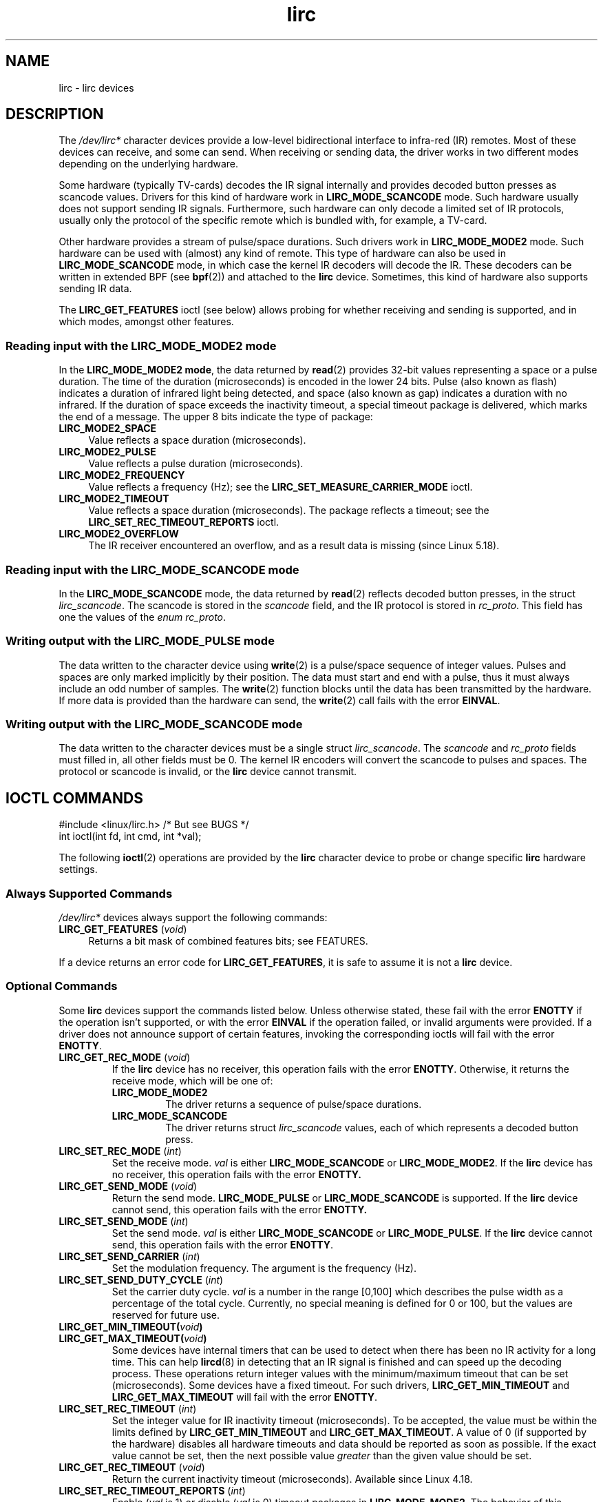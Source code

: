 .\" Copyright (c) 2015-2016, Alec Leamas
.\" Copyright (c) 2018, Sean Young <sean@mess.org>
.\"
.\" SPDX-License-Identifier: GPL-2.0-or-later
.TH lirc 4 2024-05-02 "Linux man-pages 6.9.1"
.SH NAME
lirc \- lirc devices
.SH DESCRIPTION
The
.I /dev/lirc*
character devices provide a low-level
bidirectional interface to infra-red (IR) remotes.
Most of these devices can receive, and some can send.
When receiving or sending data, the driver works in two different modes
depending on the underlying hardware.
.P
Some hardware (typically TV-cards) decodes the IR signal internally
and provides decoded button presses as scancode values.
Drivers for this kind of hardware work in
.B LIRC_MODE_SCANCODE
mode.
Such hardware usually does not support sending IR signals.
Furthermore, such hardware can only decode a limited set of IR protocols,
usually only the protocol of the specific remote which is
bundled with, for example, a TV-card.
.P
Other hardware provides a stream of pulse/space durations.
Such drivers work in
.B LIRC_MODE_MODE2
mode.
Such hardware can be used with (almost) any kind of remote.
This type of hardware can also be used in
.B LIRC_MODE_SCANCODE
mode, in which case the kernel IR decoders will decode the IR.
These decoders can be written in extended BPF (see
.BR bpf (2))
and attached to the
.B lirc
device.
Sometimes, this kind of hardware also supports
sending IR data.
.P
The \fBLIRC_GET_FEATURES\fR ioctl (see below) allows probing for whether
receiving and sending is supported, and in which modes, amongst other
features.
.\"
.SS Reading input with the LIRC_MODE_MODE2 mode
In the \fBLIRC_MODE_MODE2 mode\fR, the data returned by
.BR read (2)
provides 32-bit values representing a space or a pulse duration.
The time of the duration (microseconds) is encoded in the lower 24 bits.
Pulse (also known as flash)
indicates a duration of infrared light being detected,
and space (also known as gap) indicates a duration with no infrared.
If the duration of space exceeds the inactivity timeout,
a special timeout package is delivered,
which marks the end of a message.
The upper 8 bits indicate the type of package:
.TP 4
.B LIRC_MODE2_SPACE
Value reflects a space duration (microseconds).
.TP 4
.B LIRC_MODE2_PULSE
Value reflects a pulse duration (microseconds).
.TP 4
.B LIRC_MODE2_FREQUENCY
Value reflects a frequency (Hz); see the
.B LIRC_SET_MEASURE_CARRIER_MODE
ioctl.
.TP 4
.B LIRC_MODE2_TIMEOUT
Value reflects a space duration (microseconds).
The package reflects a timeout; see the
.B LIRC_SET_REC_TIMEOUT_REPORTS
ioctl.
.\"
.TP 4
.B LIRC_MODE2_OVERFLOW
The IR receiver encountered an overflow,
and as a result data is missing
(since Linux 5.18).
.SS Reading input with the LIRC_MODE_SCANCODE mode
In the \fBLIRC_MODE_SCANCODE\fR
mode, the data returned by
.BR read (2)
reflects decoded button presses, in the struct \fIlirc_scancode\fR.
The scancode is stored in the \fIscancode\fR field, and the IR protocol
is stored in \fIrc_proto\fR.
This field has one the values of the \fIenum rc_proto\fR.
.\"
.SS Writing output with the LIRC_MODE_PULSE mode
The data written to the character device using
.BR write (2)
is a pulse/space sequence of integer values.
Pulses and spaces are only marked implicitly by their position.
The data must start and end with a pulse, thus it must always include
an odd number of samples.
The
.BR write (2)
function blocks until the data has been transmitted by the
hardware.
If more data is provided than the hardware can send, the
.BR write (2)
call fails with the error
.BR EINVAL .
.SS Writing output with the LIRC_MODE_SCANCODE mode
The data written to the character devices must be a single struct
\fIlirc_scancode\fR.
The \fIscancode\fR and \fIrc_proto\fR fields must
filled in, all other fields must be 0.
The kernel IR encoders will
convert the scancode to pulses and spaces.
The protocol or scancode is invalid, or the
.B lirc
device cannot transmit.
.SH IOCTL COMMANDS
.nf
#include <linux/lirc.h>    /* But see BUGS */
\&
int ioctl(int fd, int cmd, int *val);
.fi
.P
The following
.BR ioctl (2)
operations are provided by the
.B lirc
character device to probe or change specific
.B lirc
hardware settings.
.SS Always Supported Commands
\fI/dev/lirc*\fR devices always support the following commands:
.TP 4
.BR LIRC_GET_FEATURES " (\fIvoid\fP)"
Returns a bit mask of combined features bits; see FEATURES.
.P
If a device returns an error code for
.BR LIRC_GET_FEATURES ,
it is safe to assume it is not a
.B lirc
device.
.\"
.SS Optional Commands
Some
.B lirc
devices support the commands listed below.
Unless otherwise stated, these fail with the error \fBENOTTY\fR if the
operation isn't supported, or with the error \fBEINVAL\fR if the operation
failed, or invalid arguments were provided.
If a driver does not announce support of certain features, invoking
the corresponding ioctls will fail with the error
.BR ENOTTY .
.TP
.BR LIRC_GET_REC_MODE " (\fIvoid\fP)"
If the
.B lirc
device has no receiver, this operation fails with the error
.BR ENOTTY .
Otherwise, it returns the receive mode, which will be one of:
.RS
.TP
.B LIRC_MODE_MODE2
The driver returns a sequence of pulse/space durations.
.TP
.B LIRC_MODE_SCANCODE
The driver returns struct
.I lirc_scancode
values, each of which represents
a decoded button press.
.RE
.TP
.BR LIRC_SET_REC_MODE " (\fIint\fP)"
Set the receive mode.
.I val
is either
.B LIRC_MODE_SCANCODE
or
.BR LIRC_MODE_MODE2 .
If the
.B lirc
device has no receiver, this operation fails with the error
.B ENOTTY.
.TP
.BR LIRC_GET_SEND_MODE " (\fIvoid\fP)"
Return the send mode.
.B LIRC_MODE_PULSE
or
.B LIRC_MODE_SCANCODE
is supported.
If the
.B lirc
device cannot send, this operation fails with the error
.B ENOTTY.
.TP
.BR LIRC_SET_SEND_MODE " (\fIint\fP)"
Set the send mode.
.I val
is either
.B LIRC_MODE_SCANCODE
or
.BR LIRC_MODE_PULSE .
If the
.B lirc
device cannot send, this operation fails with the error
.BR ENOTTY .
.TP
.BR LIRC_SET_SEND_CARRIER " (\fIint\fP)"
Set the modulation frequency.
The argument is the frequency (Hz).
.TP
.BR LIRC_SET_SEND_DUTY_CYCLE " (\fIint\fP)"
Set the carrier duty cycle.
.I val
is a number in the range [0,100] which
describes the pulse width as a percentage of the total cycle.
Currently, no special meaning is defined for 0 or 100, but the values
are reserved for future use.
.TP
.BI LIRC_GET_MIN_TIMEOUT( void )
.TQ
.BI LIRC_GET_MAX_TIMEOUT( void )
Some devices have internal timers that can be used to detect when
there has been no IR activity for a long time.
This can help
.BR lircd (8)
in detecting that an IR signal is finished and can speed up the
decoding process.
These operations
return integer values with the minimum/maximum timeout that can be
set (microseconds).
Some devices have a fixed timeout.
For such drivers,
.B LIRC_GET_MIN_TIMEOUT
and
.B LIRC_GET_MAX_TIMEOUT
will fail with the error
.BR ENOTTY .
.TP
.BR LIRC_SET_REC_TIMEOUT " (\fIint\fP)"
Set the integer value for IR inactivity timeout (microseconds).
To be accepted, the value must be within the limits defined by
.B LIRC_GET_MIN_TIMEOUT
and
.BR LIRC_GET_MAX_TIMEOUT .
A value of 0 (if supported by the hardware) disables all hardware
timeouts and data should be reported as soon as possible.
If the exact value cannot be set, then the next possible value
.I greater
than the given value should be set.
.TP
.BR LIRC_GET_REC_TIMEOUT " (\fIvoid\fP)"
Return the current inactivity timeout (microseconds).
Available since Linux 4.18.
.TP
.BR LIRC_SET_REC_TIMEOUT_REPORTS " (\fIint\fP)"
Enable
.RI ( val
is 1) or disable
.RI ( val
is 0) timeout packages in
.BR LIRC_MODE_MODE2 .
The behavior of this operation has varied across kernel versions:
.RS
.IP \[bu] 3
Since Linux 5.17:
timeout packages are always enabled and this ioctl is a no-op.
.IP \[bu]
Since Linux 4.16:
timeout packages are enabled by default.
Each time the
.B lirc
device is opened, the
.B LIRC_SET_REC_TIMEOUT
operation can be used to disable (and, if desired, to later re-enable)
the timeout on the file descriptor.
.IP \[bu]
In Linux 4.15 and earlier:
timeout packages are disabled by default, and enabling them (via
.BR LIRC_SET_REC_TIMEOUT )
on any file descriptor associated with the
.B lirc
device has the effect of enabling timeouts for all file descriptors
referring to that device (until timeouts are disabled again).
.RE
.TP
.BR LIRC_SET_REC_CARRIER " (\fIint\fP)"
Set the upper bound of the receive carrier frequency (Hz).
See
.BR LIRC_SET_REC_CARRIER_RANGE .
.TP
.BR LIRC_SET_REC_CARRIER_RANGE " (\fIint\fP)"
Sets the lower bound of the receive carrier frequency (Hz).
For this to take affect, first set the lower bound using the
.B LIRC_SET_REC_CARRIER_RANGE
ioctl, and then the upper bound using the
.B LIRC_SET_REC_CARRIER
ioctl.
.TP
.BR LIRC_SET_MEASURE_CARRIER_MODE " (\fIint\fP)"
Enable
.RI ( val
is 1) or disable
.RI ( val
is 0) the measure mode.
If enabled, from the next key press on, the driver will send
.B LIRC_MODE2_FREQUENCY
packets.
By default, this should be turned off.
.TP
.BR LIRC_GET_REC_RESOLUTION " (\fIvoid\fP)"
Return the driver resolution (microseconds).
.TP
.BR LIRC_SET_TRANSMITTER_MASK " (\fIint\fP)"
Enable the set of transmitters specified in
.IR val ,
which contains a bit mask where each enabled transmitter is a 1.
The first transmitter is encoded by the least significant bit, and so on.
When an invalid bit mask is given, for example a bit is set even
though the device does not have so many transmitters,
this operation returns the
number of available transmitters and does nothing otherwise.
.TP
.BR LIRC_SET_WIDEBAND_RECEIVER " (\fIint\fP)"
Some devices are equipped with a special wide band receiver which is
intended to be used to learn the output of an existing remote.
This ioctl can be used to enable
.RI ( val
equals 1) or disable
.RI ( val
equals 0) this functionality.
This might be useful for devices that otherwise have narrow band
receivers that prevent them to be used with certain remotes.
Wide band receivers may also be more precise.
On the other hand, their disadvantage usually is reduced range of
reception.
.IP
Note: wide band receiver may be implicitly enabled if you enable
carrier reports.
In that case, it will be disabled as soon as you disable carrier reports.
Trying to disable a wide band receiver while carrier reports are active
will do nothing.
.\"
.SH FEATURES
the
.B LIRC_GET_FEATURES
ioctl returns a bit mask describing features of the driver.
The following bits may be returned in the mask:
.TP
.B LIRC_CAN_REC_MODE2
The driver is capable of receiving using
.BR LIRC_MODE_MODE2 .
.TP
.B LIRC_CAN_REC_SCANCODE
The driver is capable of receiving using
.BR LIRC_MODE_SCANCODE .
.TP
.B LIRC_CAN_SET_SEND_CARRIER
The driver supports changing the modulation frequency using
.BR LIRC_SET_SEND_CARRIER .
.TP
.B LIRC_CAN_SET_SEND_DUTY_CYCLE
The driver supports changing the duty cycle using
.BR LIRC_SET_SEND_DUTY_CYCLE .
.TP
.B LIRC_CAN_SET_TRANSMITTER_MASK
The driver supports changing the active transmitter(s) using
.BR LIRC_SET_TRANSMITTER_MASK .
.TP
.B LIRC_CAN_SET_REC_CARRIER
The driver supports setting the receive carrier frequency using
.BR LIRC_SET_REC_CARRIER .
Any
.B lirc
device since the drivers were merged in Linux 2.6.36
must have
.B LIRC_CAN_SET_REC_CARRIER_RANGE
set if
.B LIRC_CAN_SET_REC_CARRIER
feature is set.
.TP
.B LIRC_CAN_SET_REC_CARRIER_RANGE
The driver supports
.BR LIRC_SET_REC_CARRIER_RANGE .
The lower bound of the carrier must first be set using the
.B LIRC_SET_REC_CARRIER_RANGE
ioctl, before using the
.B LIRC_SET_REC_CARRIER
ioctl to set the upper bound.
.TP
.B LIRC_CAN_GET_REC_RESOLUTION
The driver supports
.BR LIRC_GET_REC_RESOLUTION .
.TP
.B LIRC_CAN_SET_REC_TIMEOUT
The driver supports
.BR LIRC_SET_REC_TIMEOUT .
.TP
.B LIRC_CAN_MEASURE_CARRIER
The driver supports measuring of the modulation frequency using
.BR LIRC_SET_MEASURE_CARRIER_MODE .
.TP
.B LIRC_CAN_USE_WIDEBAND_RECEIVER
The driver supports learning mode using
.BR LIRC_SET_WIDEBAND_RECEIVER .
.TP
.B LIRC_CAN_SEND_PULSE
The driver supports sending using
.B LIRC_MODE_PULSE
or
.B LIRC_MODE_SCANCODE
.\"
.SH BUGS
Using these devices requires the kernel source header file
.IR lirc.h .
This file is not available before Linux 4.6.
Users of older kernels could use the file bundled in
.UR http://www.lirc.org
.UE .
.\"
.SH SEE ALSO
\fBir\-ctl\fP(1), \fBlircd\fP(8),\ \fBbpf\fP(2)
.P
.UR https://www.kernel.org/\:doc/\:html/\:latest/\:userspace\-api/\:media/\:rc/\:lirc\-dev.html
.UE
